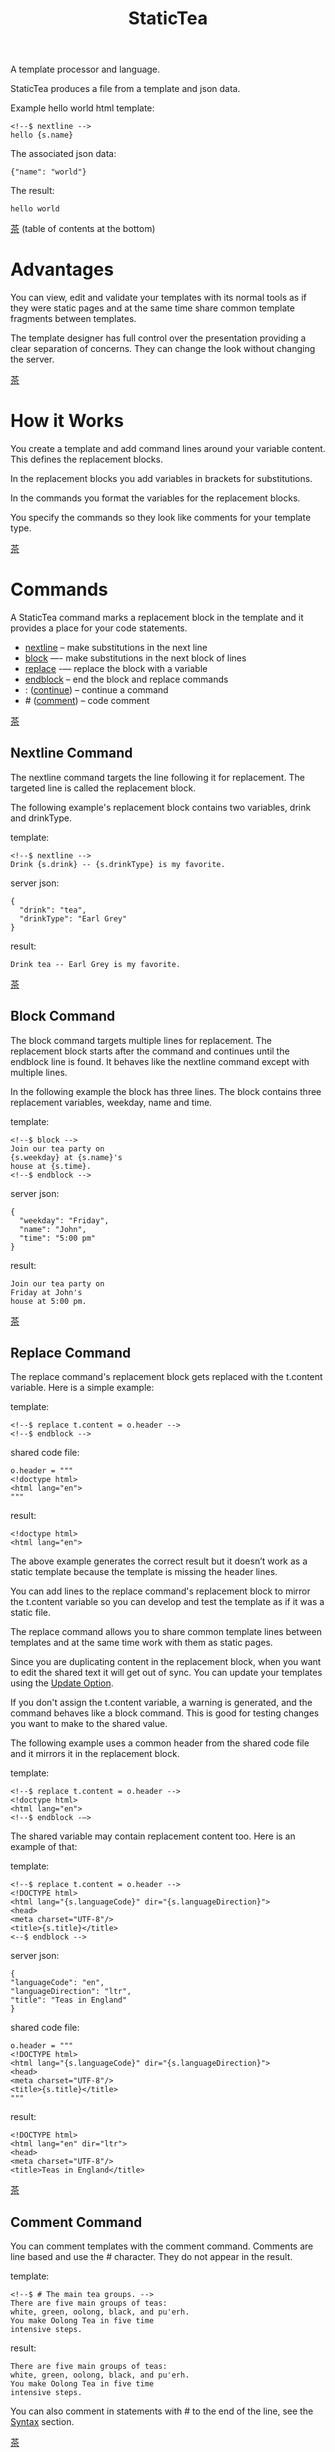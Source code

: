 #+TITLE: StaticTea
A template processor and language.

StaticTea produces a file from a template and json data.

Example hello world html template:

#+BEGIN_SRC
<!--$ nextline -->
hello {s.name}
#+END_SRC

The associated json data:

#+BEGIN_SRC
{"name": "world"}
#+END_SRC

The result:

#+BEGIN_SRC
hello world
#+END_SRC

[[#contents][茶]] (table of contents at the bottom)

* Advantages
:PROPERTIES:
:CUSTOM_ID: advantages
:END:

You can view, edit and validate your templates with its normal
tools as if they were static pages and at the same time share
common template fragments between templates.

The template designer has full control over the presentation
providing a clear separation of concerns. They can change the
look without changing the server.

[[#contents][茶]]

* How it Works
:PROPERTIES:
:CUSTOM_ID: how-it-works
:END:

You create a template and add command lines around your variable
content. This defines the replacement blocks.

In the replacement blocks you add variables in brackets for
substitutions.

In the commands you format the variables for the replacement
blocks.

You specify the commands so they look like comments for your
template type.

[[#contents][茶]]

* Commands
:PROPERTIES:
:CUSTOM_ID: commands
:END:

A StaticTea command marks a replacement block in the template and
it provides a place for your code statements.

- [[#nextline-command][nextline]] -- make substitutions in the next line
- [[#block-command][block]] —- make substitutions in the next block of lines
- [[#replace-command][replace]] -— replace the block with a variable
- [[#endblock-command][endblock]] -- end the block and replace commands
- : ([[#continue-command][continue]]) -- continue a command
- # ([[#comment-command][comment]]) -- code comment

[[#contents][茶]]

** Nextline Command
:PROPERTIES:
:CUSTOM_ID: nextline-command
:END:

The nextline command targets the line following it for
replacement. The targeted line is called the replacement block.

The following example's replacement block contains two variables,
drink and drinkType.

template:

#+BEGIN_SRC
<!--$ nextline -->
Drink {s.drink} -- {s.drinkType} is my favorite.
#+END_SRC

server json:

#+BEGIN_SRC
{
  "drink": "tea",
  "drinkType": "Earl Grey"
}
#+END_SRC

result:

#+BEGIN_SRC
Drink tea -- Earl Grey is my favorite.
#+END_SRC

[[#contents][茶]]

** Block Command
:PROPERTIES:
:CUSTOM_ID: block-command
:END:

The block command targets multiple lines for replacement. The
replacement block starts after the command and continues until
the endblock line is found. It behaves like the nextline command
except with multiple lines.

In the following example the block has three lines. The block
contains three replacement variables, weekday, name and time.

template:

#+BEGIN_SRC
<!--$ block -->
Join our tea party on
{s.weekday} at {s.name}'s
house at {s.time}.
<!--$ endblock -->
#+END_SRC

server json:

#+BEGIN_SRC
{
  "weekday": "Friday",
  "name": "John",
  "time": "5:00 pm"
}
#+END_SRC

result:

#+BEGIN_SRC
Join our tea party on
Friday at John's
house at 5:00 pm.
#+END_SRC

[[#contents][茶]]

** Replace Command
:PROPERTIES:
:CUSTOM_ID: replace-command
:END:

The replace command's replacement block gets replaced with the
t.content variable. Here is a simple example:

template:

#+BEGIN_SRC
<!--$ replace t.content = o.header -->
<!--$ endblock -->
#+END_SRC

shared code file:

#+BEGIN_SRC
o.header = """
<!doctype html>
<html lang="en">
"""
#+END_SRC

result:

#+BEGIN_SRC
<!doctype html>
<html lang="en">
#+END_SRC

The above example generates the correct result but it doesn’t
work as a static template because the template is missing the
header lines.

You can add lines to the replace command's replacement block to
mirror the t.content variable so you can develop and test the
template as if it was a static file.

The replace command allows you to share common template lines between
templates and at the same time work with them as static pages.

Since you are duplicating content in the replacement block, when
you want to edit the shared text it will get out of sync. You can
update your templates using the [[#update-option][Update Option]].

If you don't assign the t.content variable, a warning is
generated, and the command behaves like a block command.  This is
good for testing changes you want to make to the shared value.

The following example uses a common header from the shared code
file and it mirrors it in the replacement block.

template:

#+BEGIN_SRC
<!--$ replace t.content = o.header -->
<!doctype html>
<html lang="en">
<!--$ endblock -—>
#+END_SRC

The shared variable may contain replacement content too.  Here is
an example of that:

template:

#+BEGIN_SRC
<!--$ replace t.content = o.header -->
<!DOCTYPE html>
<html lang="{s.languageCode}" dir="{s.languageDirection}">
<head>
<meta charset="UTF-8"/>
<title>{s.title}</title>
<--$ endblock -->
#+END_SRC

server json:

#+BEGIN_SRC
{
"languageCode": "en",
"languageDirection": "ltr",
"title": "Teas in England"
}
#+END_SRC

shared code file:

#+BEGIN_SRC
o.header = """
<!DOCTYPE html>
<html lang="{s.languageCode}" dir="{s.languageDirection}">
<head>
<meta charset="UTF-8"/>
<title>{s.title}</title>
"""
#+END_SRC

result:

#+BEGIN_SRC
<!DOCTYPE html>
<html lang="en" dir="ltr">
<head>
<meta charset="UTF-8"/>
<title>Teas in England</title>
#+END_SRC

[[#contents][茶]]

** Comment Command
:PROPERTIES:
:CUSTOM_ID: comment-command
:END:

You can comment templates with the comment command.  Comments
are line based and use the # character. They do not appear in the
result.

template:

#+BEGIN_SRC
<!--$ # The main tea groups. -->
There are five main groups of teas:
white, green, oolong, black, and pu'erh.
You make Oolong Tea in five time
intensive steps.
#+END_SRC

result:

#+BEGIN_SRC
There are five main groups of teas:
white, green, oolong, black, and pu'erh.
You make Oolong Tea in five time
intensive steps.
#+END_SRC

You can also comment in statements with # to the end of the line,
see the [[#syntax][Syntax]] section.


[[#contents][茶]]

** Continue Command
:PROPERTIES:
:CUSTOM_ID: continue-command
:END:

The continue command allows you to continue adding statements to
the nextline, block and replace commands.

In the following example the nextline command continues on a
second line and third line.

template:

#+BEGIN_SRC
$$ nextline
$$ : tea = "Earl Grey"
$$ : tea2 = "Masala chai"
{tea}, {tea2}
#+END_SRC

result:

#+BEGIN_SRC
Earl Grey, Masala chai
#+END_SRC

[[#contents][茶]]

** Endblock Command
:PROPERTIES:
:CUSTOM_ID: endblock-command
:END:

The endblock command ends the replacement block for the block and
replace commands. Only the endblock command ends them. All text
until the endblock is part of the replacement block. This
includes lines that look like commands. For example:

template:

#+BEGIN_SRC
<!--$ block -->
<!--$ # this is not a comment, just text -->
fake nextline
<!--$ nextline -->
<!--$ endblock -->
#+END_SRC

result:

#+BEGIN_SRC
<!--$ # this is not a comment, just text -->
fake nextline
<!--$ nextline -->
#+END_SRC

[[#contents][茶]]

* Replacement Block
:PROPERTIES:
:CUSTOM_ID: replacement-block
:END:

A replacement block is a group of contiguous lines in a template
between a command and its endblock. For the nextline command the
block is one line.

The block contains any number of bracketed variables for
substitution. Each variable gets replaced with its value.

You can repeat the block to make lists and other repeating
content. You control how many times the block repeats with the
t.repeat variable.  The t.row counts the number of times the
block has repeated and you use its value to customize each
repeated block.  See [[#trow][t.row]] for an example.

[[#contents][茶]]

* Statements
:PROPERTIES:
:CUSTOM_ID: statements
:END:

You create a new variable with a statement. A statement is an
expression consisting of a variable, an operator and a right hand
side.

The operator is an equal sign or an "&=". The equal sign appends
to a dictionary and the &= appends to a list.

The right hand side is either a variable, a string, a
number, a list or a function.

Here are a few example statements:

#+BEGIN_SRC
tea = "Earl Grey"
num = 5
t.repeat = 2
b &= 3
nums = [1, 2, 3]
nameLen = len(s.name)
name = concat(substr(s.name, 0, 7), "...")
#+END_SRC

Statements are allowed on the nextline, block, continue and
replace commands.

All operations are done with functions. For example, to add 1 to
t.row you use the add function.

#+BEGIN_SRC
num = add(t.row, 1)
#+END_SRC

Statements are executed from top to bottom. You can use the warn
function to exit a statement early and use the return function to
exit a command early.

You can loop at the replacement block level and run the command's
statements multiple times using t.repeat, and vary the output using
t.row. Here is an example that loops three times and outputs 0, 1, 2.

template:

#+BEGIN_SRC
$$ nextline t.repeat = 3
{t.row}
#+END_SRC

result:

#+BEGIN_SRC
0
1
2
#+END_SRC

You have control over where the replacement block goes, either
the result file, standard out, standard error, or the log file
using the t.output variable.

If there is a syntax error or a function generates a warning, the
statement is skipped.

You can continue a long statement on the next line by using a "+"
character at the end.

You can have a bare if function on a statement which is an
exception to the rule, see [[#if-functions][If Functions]].

[[#contents][茶]]

* Syntax
:PROPERTIES:
:CUSTOM_ID: syntax
:END:

A template consists of command lines and non-command lines.  The
command lines are line oriented and they have the same form and
they are limited to 1024 bytes. There are no restrictions on the
non-command lines in a template.

Each command line is a comment to match the template type. The
beginning comment characters are called the prefix and the
optional ending comment characters are called the postfix. For
example, in an html template the prefix is "<!--$" and the
postfix is "-->". See [[#prefix-postfix][Prefix Postfix]] for more information.

From left to right a command line consists of:

- a prefix at column 1.
- a command name
- an optional statement
- an optional comment
- an optional plus continuation character
- an optional postfix
- the end of line, either \r\n or \n.

Here is a chart showing line components and where spaces
are allowed:

#+BEGIN_SRC
prefix
|     command  [statement]
|     |        |   [comment]
|     |        |   |       [continuation]
|     |        |   |       |[postfix]
|     |        |   |       ||  [newline]
|     |        |   |       ||  |
<!--$ nextline a=5 # set a +-->
     |        |            |
     |        |      no spaces at the end
     |        one required space
     optional spaces
#+END_SRC

The chart below shows a nextline command with three continuation
commands and three statements: a = 5, b = "tea" and c = "The Earl
of Grey".

#+BEGIN_SRC
prefix
|     command  statement
|     |        |         continuation
|     |        |         |
|     |        |         |postfix
|     | +------+         ||  newline
|     | |      |         ||  |
<!--$ nextline a = 5      -->
<!--$ : b = "tea"         -->
<!--$ : c = "The Earl of +-->
<!--$ : Grey"             -->
#+END_SRC

A statement starts one space after the command. You can use more
spaces but they are part of the statement. This is important when
you wrap quoted strings with a continuation.

Space isn't allowed before the prefix, after the continuation or
after the postfix or between the function name and its opening
parentheses. Here are a few single line examples:

#+BEGIN_SRC
$$ nextline
$$ nextline a=5
$$ nextline a = 5
$$ nextline num = len(s.tea_list)
$$ nextline  num = len( s.tea_list )
$$nextline
$$   nextline
#+END_SRC

The statements may flow between lines by using the continuation
plus character. The following two nextline commands are
equivalent:

#+BEGIN_SRC
<!--$ nextline com = "Bigelow Tea Company" -->

<!--$ nextline com = "Big+-->
<!--$ : elow Tea Company" -->
#+END_SRC

You can have blank statements that do nothing.

#+BEGIN_SRC
$$ nextline
$$ :
$$ : a = 5
$$ : # comment
#+END_SRC

[[#contents][茶]]

* Variables
:PROPERTIES:
:CUSTOM_ID: variables
:END:

You use variables to add variable content to your template in its
replacement blocks. A string variable gets replaced with its
value, the other variable types get replaced with their json
equivalent.

In the example below, "name" and "teas" are variables that are
defined in the command. Both variables are used in the
replacement block.

Template:

#+BEGIN_SRC
$$ block
$$ : name = "Eary Grey"
$$ : teas = list("Black", "Green", "Oolong")
Popular tea: {name}
Available kinds: {teas}
$$ endblock
#+END_SRC

Result:

#+BEGIN_SRC
Popular tea: Earl Grey
Available kinds: ["Black","Green","Oolong"]
#+END_SRC

You use variables in the t dictionary (tea variables), to
control where the output goes, how many times it repeats and
other aspects controlling a command.

A variable name starts with a letter followed by letters, digits
and underscores limited to a total of 64 ASCII characters. Some
single letters are reserved for important dictionaries, see the
next section.

#+BEGIN_SRC
a = 5
last_letter = "z"
nameLen = len(s.name)
#+END_SRC

Local variables and writable tea variables are cleared after
processing each replacement block.

You can append a new variable to a list or dictionary but you
cannot change an existing variable.

[[#contents][茶]]

* Dot Names
:PROPERTIES:
:CUSTOM_ID: dot-names
:END:

A dot name is a fully qualified variable name where variables are
connected with dots.

The server json variables are stored in the s dictionary. You
reference them with "s.", for example:

#+BEGIN_SRC
s.name
s.address
#+END_SRC

You can combine up to five variable names together to make a dot
name. For example:

#+BEGIN_SRC
s.tea.black.earlgrey.vanilla
#+END_SRC

A local variable is stored in the l (local) dictionary. L is
implied for an unqualified name.

All variables are stored in one of the reserved one letter top
level dictionaries f - u. Five are currently used: g, h, l, s, t.

You can use the unreserved letters a, b, c, d, e and v, w, x, y, z
for your variable names.

Reserved single letter variables:

- f -- Reserved
- g -- [[#global-variables][Global Variables]]
- h, i, j, k -- Reserved
- l -- [[#local-variables][Local Variables]]
- m, n -- Reserved
- o -- [[#code-variables][Shared Code Variables]]
- p, q, r -- Reserved
- s -- [[#json-variables][Server Json Variables]]
- t -- [[#tea-variables][Tea Variables]]
- u -- Reserved

[[#contents][茶]]

** Json Variables
:PROPERTIES:
:CUSTOM_ID: json-variables
:END:

You pass variables to the template in json files where the top
level item is a dictionary.

The variables are defined by the top level dictionary items. Each
item's key is the name of a variable and the item's value is
the variables' value.

You can use multiple server json files by specifying multiple
files on the command line. The files are processed left to right.

The server json files populate the s dictionary.

The json null values get converted to the 0.

To give full control of the presentation to the template
designers, the server json shouldn't contain any presentation
data.

** Code Variables
:PROPERTIES:
:CUSTOM_ID: code-variables
:END:

The shared code files are created and maintained by the template
designer for sharing common template fragments and other
presentation needs.

The shared code files populate the o dictionary.

[[#contents][茶]]

** Local Variables
:PROPERTIES:
:CUSTOM_ID: local-variables
:END:

You create local variables with template statements.  They are
local to the command where they are defined. You do not have to
specify a prefix for local variables but you can use l. They are
stored in the l dictionary. The local variables are cleared and
recalculated for each repeated block.

#+BEGIN_SRC
a = 5
pot = "black"
l.tea = "earl grey"
#+END_SRC

[[#contents][茶]]

** Global Variables
:PROPERTIES:
:CUSTOM_ID: global-variables
:END:

Like local variables, you create global variables with template
statements.  All commands have access to them and they are stored
in the g dictionary.

#+BEGIN_SRC
g.names &= entry.name
#+END_SRC

[[#contents][茶]]

** Tea Variables
:PROPERTIES:
    :CUSTOM_ID: tea-variables
    :END:

The tea variables control how the replacement block works and
they provide information about the system.  They are stored in
the t dictionary.

Tea variables:

- [[#targs][t.args]] -- arguments passed on the command line
- [[#tcontent][t.content]] -- content of the replace block
- [[#tmaxrepeat][t.maxRepeat]] -- maximum number of times to repeat the block
- [[#tmaxlines][t.maxLines]] -- maximum number of replacement block lines allowed
  before the endblock
- [[#toutput][t.output]] -- where the block output goes
- [[#trepeat][t.repeat]] -- how many times the block repeats
- [[#trow][t.row]] -- the current index number of a repeating block
- [[#tversion][t.version]] -- the StaticTea version number

[[#contents][茶]]

*** t.args
:PROPERTIES:
:CUSTOM_ID: targs
:END:

The read-only t.args variable contains the arguments passed to
statictea on the command line.

For example using the command line below results in a t.args
value shown:

#+BEGIN_SRC
statictea -l -s server.json -o codefile.tea \
  -s server2.json -o codefile2.tea \
  -p 'abc$,def' -p '$$' \
  -t template.html -r result.html

t.args => {
  "help":0,
  "version":0,
  "update":0,
  "log":1,
  "serverList":["server.json","server2.json"],
  "codeList":["codefile.tea","codefile2.tea"],
  "resultFilename":"result.html",
  "templateFilename":"template.html",
  "logFilename":"",
  "prepostList":[["abc$","def"],["$$",""]]
}
#+END_SRC

[[#contents][茶]]

*** t.content
:PROPERTIES:
:CUSTOM_ID: tcontent
:END:

The t.content variable determines the content used for the
replace command's whole replacement block.

#+BEGIN_SRC
t.content = h.header
#+END_SRC

You use [[#update-option][Update Option]] to keep the template's blocks in sync with
their variables.

When t.content is not set, the command behaves like a block
command except a warning message is output. This is good for
testing changes you want to make to the shared value and the
warning reminds you to set the variable when you're done testing.

The variable only applies to the replace command. See the
[[#replace-command][replace command]] section for an example.

[[#contents][茶]]

*** t.maxRepeat
:PROPERTIES:
:CUSTOM_ID: tmaxrepeat
:END:

The t.maxRepeat variable determines the maximum times a block can
repeat.  The default is 100. You can increase it to repeat more
times. You cannot assign a number to t.repeat bigger than
maxRepeat.

It prevents the case where you mistakenly assign a giant number,
and it allows you to design your template to work well for the
expected range of blocks.

[[#contents][茶]]

*** t.maxLines
:PROPERTIES:
:CUSTOM_ID: tmaxlines
:END:

The t.maxLines variable determines the maximum lines in a
replacement block.

StaticTea reads lines looking for the endblock.  By default, if
it is not found in 50 lines, the 50 lines are used for the block
and a warning is output. This catches the case where you forget
the endblock command. You can increase or decrease the value.

#+BEGIN_SRC
<!--$ block t.maxLines=200 -->
#+END_SRC

[[#contents][茶]]

*** t.output
:PROPERTIES:
    :CUSTOM_ID: toutput
    :END:

The t.output variable determines where the block output goes.  By
default it goes to the result file.

- "result" -- to the result file (default)
- "stdout" -- to standard out
- "stderr" -- to standard error
- "log" -- to the log file
- "skip" -- to the bit bucket

[[#contents][茶]]

*** t.repeat
    :PROPERTIES:
    :CUSTOM_ID: trepeat
    :END:

The t.repeat variable is an integer that tells how many times to
repeat the block. A value of 0 means don't show the block at
all. If you don't set it, the block repeats one time.

Each time the block repeats the local variables get cleared then
recalculated.

The t.row variable counts the number of times the block repeats
and is used with t.repeat to customize each block.

You cannot assign a number bigger than t.maxRepeat to
t.repeat. You can set t.maxRepeat to anything you want, the
default is 100.

When you set t.repeat to 0, the command exits.  The commands'
statements following are not run. This makes a difference when
the command has side effects, like setting global variables. You
can move the "t.repeat = 0" line around to compensate.

For the following example, the number of items in teaList is
assigned to the t.repeat variable which outputs the block five
times.

template:

#+BEGIN_SRC
<!--$ nextline t.repeat = len(s.teaList) -->
<!--$ : tea = get(s.teaList, t.row) -->
 * {tea}
#+END_SRC

server json:

#+BEGIN_SRC
{
"teaList": [
  "Black",
  "Green",
  "Oolong",
  "Sencha",
  "Herbal"
]
}
#+END_SRC

result:

#+BEGIN_SRC
 * Black
 * Green
 * Oolong
 * Sencha
 * Herbal
#+END_SRC

The following example builds an html select list of tea companies
with the Twinings company selected and it shows how to access
values from dictionaries.

template:

#+BEGIN_SRC
<h3>Tea Companies</h3>
<select>
<!--$ block t.repeat=len(s.companyList) -->
<!--$ : d = get(s.companyList, t.row) -->
<!--$ : selected = get(d, "selected", 0) -->
<!--$ : current = if0(cmp(1,selected), " selected=\"selected\"", "") -->
  <option{current}>{d.company}</option>
$$ endblock
</select>
#+END_SRC

server json:

#+BEGIN_SRC
{
"companyList": [
  {"company": "Lipton"},
  {"company": "Tetley"},
  {"company": "Twinings", "selected": 1},
  {"company": "American Tea Room"},
  {"company": "Argo Tea"},
  {"company": "Bigelow Tea Company"}
]
}
#+END_SRC

result:

#+BEGIN_SRC
<h3>Tea Companies</h3>
<select>
  <option>Lipton</option>
  <option>Tetley</option>
  <option selected="selected">Twinings</option>
  <option>American Tea Room</option>
  <option>Argo Tea</option>
  <option>Bigelow Tea Company</option>
</select>
#+END_SRC

Setting t.repeat to 0 is good for building test lists.

When you view the following template fragment in a browser it
shows one item in the list.

template:

#+BEGIN_SRC
<h3>Tea</h3>
<ul>
<!--$ nextline t.repeat = len(s.teaList)-->
<!--$ : tea = get(s.teaList, t.row) -->
  <li>{tea}</li>
</ul>
#+END_SRC

server json:

#+BEGIN_SRC
{
"teaList": [
  "Black",
  "Green",
  "Oolong",
  "Sencha",
  "Herbal"
]
}
#+END_SRC

To create a static page that has more products for better testing
you could create a test list of teas using t.repeat of 0. It will
appear when testing but not when generating the final result. In
the following example the test list will show: {tea}, Chamomile,
Chrysanthemum, White, and Puer.

template:

#+BEGIN_SRC
<h3>Tea</h3>
<ul>
<!--$ nextline t.repeat = len(s.teaList) -->
<!--$ : tea = get(s.teaList, t.row) -->
  <li>{tea}</li>
<!--$ block t.repeat = 0 -->
  <li>Chamomile</li>
  <li>Chrysanthemum</li>
  <li>White</li>
  <li>Puer</li>
<!--$ endblock -->
</ul>
#+END_SRC

result:

#+BEGIN_SRC
<h3>Tea</h3>
<ul>
  <li>Black</li>
  <li>Green</li>
  <li>Oolong</li>
  <li>Sencha</li>
  <li>Herbal</li>
</ul>
#+END_SRC

[[#contents][茶]]

*** t.row
:PROPERTIES:
    :CUSTOM_ID: trow
    :END:

The t.row read-only variable counts the number of times the
replacement block repeats.

You use it to format lists and other repeating content in the
template.

Here is an example using the row variable.  In the example, row
is used in three places.

template:

#+BEGIN_SRC
<ul>
<!--$ nextline t.repeat=len(s.companies)-->
<!--$ : company = get(s.companies, t.row) -->
<!--$ : num = add(t.row, 1) -->
  <li id="r{t.row}">{num}. {company}</li>
</ul>
#+END_SRC

server json:

#+BEGIN_SRC
{
  "companies": [
    "Mighty Leaf Tea",
    "Numi Organic Tea",
    "Peet's Coffee & Tea",
    "Red Diamond"
  ]
}
#+END_SRC

result:

#+BEGIN_SRC
<ul>
  <li id="r0">1. Mighty Leaf Tea</li>
  <li id="r1">2. Numi Organic Tea</li>
  <li id="r2">3. Peet's Coffee & Tea</li>
  <li id="r3">4. Red Diamond</li>
</ul>
#+END_SRC

[[#contents][茶]]

*** t.version
:PROPERTIES:
:CUSTOM_ID: tversion
:END:

The read-only t.version variable contains the current version
number of StaticTea. See the [[#cmpversion][cmpVersion]] function for more
information.

[[#contents][茶]]

* Types
:PROPERTIES:
:CUSTOM_ID: types
:END:

StaticTea variable types:

- [[#string-type][String Type]]
- [[#int-type][Int Type]]
- [[#float-type][Float Type]]
- [[#dict-type][Dict Type]]
- [[#list-type][List Type]]
- [[#bool-type][Bool Type]]

[[#contents][茶]]

** String Type
:PROPERTIES:
:CUSTOM_ID: string-type
:END:

A string is an immutable sequence of unicode characters.

You define a literal string with double quotes. The example below
defines a literal string and assigns it to the variable str:

#+BEGIN_SRC
str = "black teas vs. green teas"
#+END_SRC

Strings are encoded as UTF-8 and invalid byte sequences generate
a warning.

Strings follow the same escaping rules as json strings.  You can
escape 8 special control characters using a slash followed by a
letter. Special escape letters:

- " -- quotation mark (U+0022)
- \ -- reverse solidus (U+005C)
- / -- solidus (U+002F)
- b -- backspace (U+0008)
- f -- form feed (U+000C)
- n -- line feed (U+000A)
- r -- carriage return (U+000D)
- t -- tab (U+0009)

Examples with escaping:

- "ending newline\n"
- "tab \t in the middle"
- "Mad Hatter: \\\"... you must have a cup of tea!\\\" - 'Alice In Wonderland'."
- "Unicode tea character '茶' is '\u8336'"
- "smiley face 😀 by escaping: \uD83D\uDE00."

You can enter any unicode value with \u and four hex digits or, for
values greater the U-FFFF, two pairs.  The two pairs are
called surrogate pairs.

#+BEGIN_SRC
The unicode code point U-8336 is 茶 and escaped is \u8336.
The unicode code point U-1F600 is 😀 and escaped is \uD83D\uDE00.
#+END_SRC

You can generate the surrogate pair for a unicode code point
using Russell Cottrell's surrogate pair calculator:
[[http://russellcottrell.com/greek/utilities/SurrogatePairCalculator.htm][
Surrogate Pair Calculator]].

[[#contents][茶]]

** Int Type
:PROPERTIES:
:CUSTOM_ID: int-type
:END:

An int is a 64 bit signed integer.  Plus signs are not used
with numbers. You can use underscores in long number literals to
make them more readable.

Example numbers:

#+BEGIN_SRC
12345
0
-8823
42
1_234_567
#+END_SRC

[[#contents][茶]]

** Float Type
:PROPERTIES:
:CUSTOM_ID: float-type
:END:

A float is a 64 bit real number, it has a decimal point and
starts with a digit or minus sign. You can use underscores in
long number literals to make them more readable.

Example floats:

#+BEGIN_SRC
3.14159
24.95
0.123
-34.0
1_234.56
#+END_SRC

[[#contents][茶]]

** Dict Type
:PROPERTIES:
:CUSTOM_ID: dict-type
:END:

The dict type is an ordered key value store with fast lookup. It
maps a string key to a value which can be any type. The dict is
ordered by insertion order.

- You create a dict in a json file or with the dict function.
- You append to a dict when you create new variables with a statement.
- You access dict items with dot names or with the get
  function.

In the following json data, the container element is a dictionary and
the d element is a dictionary.  The d dictionary has two key/value
pairs, ("x", 100) and ("y", 200).

server json:

#+BEGIN_SRC
{
  "a": 1,
  "b": 2,
  "d": {
    "x": 100,
    "y": 200
  }
}
#+END_SRC

If the key is a valid variable name, you can access it using dot
notation. For the json example above, you can access the data as:

#+BEGIN_SRC
s.a => 1
s.b => 2
s.d.x => 100
s.d.y => 200
#+END_SRC

Or you access the elements with the get function. The get
function has an optional default parameter and it works with keys
that don't look like variables.  Examples:

#+BEGIN_SRC
get(s, "a") => 1
get(s, "b") => 2
get(s, "d") => dict("x", 100, "y", 200)

d = get(s, "d")

get(d, "x") => 100
get(d, "y") => 200
get(d, "missing", 99) => 99
#+END_SRC

You append to a dictionary when you create a new variable. In the
following example the "a" and "str" elements are appended to the
d dictionary.

#+BEGIN_SRC
d = dict()
d.a = 5
d.str = "black"

d => {
  "a": 5,
  "str": "black"
}
#+END_SRC

[[#contents][茶]]

** List Type
:PROPERTIES:
:CUSTOM_ID: list-type
:END:

A list contains a sequence of values of any type.

You can create a list with the list function or with brackets:

#+BEGIN_SRC
a = list()
a = list(1)
a = list(1, 2, 3)
a = list("a", 5, "b")

a = []
a = [1]
a = [1, 2, 3]
a = ["a", 5, "b"]
#+END_SRC

You can append to a list by assigning a value to a variable with
the &= operator.  It will create the list if it doesn't exist. In
the example below, the first line creates the list variable then
assign "black" to it.  The second line appends "green":

#+BEGIN_SRC
teas &= "black"
teas &= "green"
teas => ["black", "green"]
#+END_SRC

The next example creates a g.names list from names contained in a
list of dictionaries:

#+BEGIN_SRC
$$ block
$$ : t.repeat = len(s.entries)
$$ : entry = get(s.entries, t.row)
$$ : g.names &= entry.name
$$ endblock
#+END_SRC

You can access list elements with the get function:

#+BEGIN_SRC
list = list(1, 3.3, "a")
get(list, 0) => 1
get(list, 1) => 3.3
get(list, 2) => "a"
get(list, 3, 99) => 99
#+END_SRC

[[#contents][茶]]

** Bool Type
:PROPERTIES:
:CUSTOM_ID: bool-type
:END:

A bool is a true or false value.

You can create a bool value using true or false or with the bool
function.

#+BEGIN_SRC
a = true
b = false
c = bool(0) # false
d = bool(1) # true (not 0)
#+END_SRC

You can define variables called true and false except in the
local dictionary.

#+BEGIN_SRC
s.true = "server true"
#+END_SRC

[[#contents][茶]]

* Boolean Expression
:PROPERTIES:
:CUSTOM_ID: boolean-expression
:END:

You use a boolean expression with an if statement to make a
decision.

A boolean expression is an infix expression wrapped with
parentheses containing logical and compare operators that returns
a true or false value.

In the following example the (3 == 4) is an expression and the e
variable is assigned false because 3 does not equal 4.

#+BEGIN_SRC
e = (3 == 4)
  => false
#+END_SRC

You can write boolean expressions with the following operators:

- and
- or
- ==
- !=
- <
- >
- <=
- >=

You typically use a boolean expression with an if statement. In
the next example v is set to “small” because 3 is less than 5.

#+BEGIN_SRC
v = if((3 < 5), “s”, “l”)
  => “s”
#+END_SRC

Note: a conditional is wrapped in parentheses and there is no
name on the left, so the following statement is invalid:

#+BEGIN_SRC
v = if(a < 5, “small”, “large”)
       ^ invalid syntax
#+END_SRC

The comparisons have the highest precedence, then the logical
“and” and “or”.  Highest precedence to lowest:

- <, >, ==, !=, <=, >=
- and, or

You can control precedence with parentheses. The following two
expressions are equivalent:

#+BEGIN_SRC
(a < b and c > d) =>
( (a < b) and ( c > d) )
#+END_SRC

You can use multiple and’s or or’s in an expression.  For example:

#+BEGIN_SRC
(a < b and c > d and e == f)
(a < b or c > d or e == f)
#+END_SRC

If you mix and’s and or’s, you need to specify the precedence
with parentheses. For example:

#+BEGIN_SRC
( (a < b or c > d) and e == f)
#+END_SRC

The arguments are processed left to right and it uses short
circuit evaluation. “Or” returns true on the first true argument
and “and” returns false on the first false argument and the rest
are skipped.

And and or work with bool arguments. The comparisons work with
numbers and strings.

“Not” is not a logical operator but it is a function.  You can
pass a logical expression to it to invert it.  Here are a couple
of examples:

#+BEGIN_SRC
x = not( (a < b and c > d) )
y = (a < b and not((c > d)))
#+END_SRC

There is an equivalent function for each boolean operator:

- and — and
- or — or
- == — eq (equal)
- != — ne (not equal)
- < — lt (less than)
- > — gt (greater than)
- <= — lte (less than or equal)
- >= — gte (greater than or equal)
- not

The following  code fragments are equivalent:

#+BEGIN_SRC
(a < b) => lt(a, b)

(a < b and c > d) =>
  and(lt(a, b), gt(c,d))

(a or b or c) =>
  or(or(a, b), c)

(a and (b or c)) =>
  and(a, or(b, c))
#+END_SRC

Note: If you need case insensitive string compare, use the cmp
function.

[[#contents][茶]]

* Code Files
:PROPERTIES:
:CUSTOM_ID: code-files
:END:

You share common template fragments with code files. The template
designer controls the code files to factor templates and for
other presentation needs.

You import them from the command line with the -o or --code
option. You can import multiple code files and they run in the
order specified.

The code populates the o dictionary that is available to the
template commands.

A code file is a list of statements.  There are no prefix,
postfix and other line decorations that you use in templates so
the code is easier to read and write.

The maximum line length is 1024 bytes.  An ending plus sign
continues a long statement on the next line.

Here is an example of a code file that defines two variables, pi
and footer.

#+BEGIN_SRC
o.pi = 3.14159
o.footer = "</html>"
#+END_SRC

You primarily use a code file for sharing template fragments
using multiline strings.  See the [[#multiline-strings][Multiline Strings]] section.

The code files run after importing the JSON files so they have
access to the server variables.

You can use the local variables for intermediate values but the
disappear when the code file finishes running.  For example the
"a" variable is local:

#+BEGIN_SRC
a = 5
o.x = a + 6
#+END_SRC

[[#contents][茶]]

* Multiline Strings
:PROPERTIES:
:CUSTOM_ID: multiline-strings
:END:

Code files support multiline strings. They are useful for
sharing template fragments without escaping characters.

Multiline strings are triple quoted UTF-8 encode strings. In the
following example the header variable is assigned a two line
string containing quotes and newlines.

#+BEGIN_SRC
o.header = """
<!doctype html>
<html lang="en">
"""
#+END_SRC

Both the leading and ending triple quotes end the line. Nothing
follows the quotes except the lf or crlf.

The next couple of examples compare multiline strings with normal
strings.

#+BEGIN_SRC
str = """
All the tea in China.
"""
#+END_SRC

is equivalent to:

#+BEGIN_SRC
str = "All the tea in China.\n"
#+END_SRC

The multiline string:

#+BEGIN_SRC
str = """
All the tea in China."""
#+END_SRC

is equivalent to:

#+BEGIN_SRC
str = "All the tea in China."
#+END_SRC

The advantage of a multiline string over a regular string is no
quoting of the newline and other special characters.  For example
you can copy and past HTML directly into the code file then mark
variables in it:

#+BEGIN_SRC
o.header = """
<!DOCTYPE html>
<html lang="{s.languageCode}"
dir="{s.languageDirection}">
<head>
<meta charset="UTF-8"/>
<title>{s.title}</title>
"""
#+END_SRC

A multiline string literal cannot be a argument to a
function. The workaround is to assign it to a local variable and
pass that to the function.

#+BEGIN_SRC
str = """
Teas of China"""
count = len(str)
#+END_SRC

[[#contents][茶]]

* Run StaticTea
:PROPERTIES:
:CUSTOM_ID: run-statictea
:END:

You run StaticTea from the command line. You specify the template
file to process along with the json data files and a result file
is generated.

- Warning messages go to standard error.
- If you don't specify the result file, the result goes to standard out.
- If you specify "stdin" for the template, the template comes
  from stdin.
- StaticTea returns success, return code 0, when there are no
  warning messages, else it returns 1.

The example below shows a typical invocation which specifies four
file arguments, the server json, the shared code file, the template
and the result.

#+BEGIN_SRC
statictea \
  --server server.json \
  --code shared.tea \
  --template template.html \
  --result result.html
#+END_SRC

The StaticTea command line options:

- help -- show options and usage then quit.
- version -- outputs the version number.
- server -- a server json file. You can specify multiple server
  options.
- code -- a shared code file. You can specify multiple shared
  options.
- template -- the template file, or "stdin" for input from
  standard input.
- result -- the result file. When not specified, standard out is
  used.
- update -- update the template replace blocks. See the
  [[#replace-command][Replace Command]].
- prepost -- a command prefix and postfix. You can specify
  multiple prepost options. When you specify a value, the
  defaults are no longer used. See the [[#prefix-postfix][Prefix
  Postfix]] section.
- log - log to a file, see [[#logging][Logging]] section.

[[#contents][茶]]

* Miscellaneous
:PROPERTIES:
:CUSTOM_ID: miscellaneous
:END:

Miscellaneous topics:

- [[#warning-messages][Warning Messages]]
- [[#if-functions][If Functions]]
- [[#prefix-postfix][Prefix Postfix]]
- [[#encoding-and-line-endings][Encoding and Line Endings]]
- [[#update-option][Update Option]]
- [[#logging][Logging]]
- [[#module-docs][Module Docs]]
- [[#html-formatted-json][HTML Formatted Json]]
- [[#nimble-tasks][Nimble Tasks]]
- [[#stf-runner][Stf Runner]]
- [[#example-templates][Example Templates]]

** Warning Messages
:PROPERTIES:
   :CUSTOM_ID: warning-messages
   :END:

When StaticTea detects a problem, a warning message is written to
standard error, the problem is skipped, and processing
continues.

For example, if a variable in a replacement block is used but it
doesn't exist, the bracketed variable remains as is in the
result, and a message is output to standard error. There are many
other potential warnings.

It’s good style to change your template to be free of messages.

Each warning message shows the file and line number where the
problem happened.

example messages:

- tea.html(0): w15: "Unable to parse the json file. Skipping file: test.json.
- tea.html(45): w61: No space after the command.

Statement errors generate multi-line messages showing the
statement and problem location, for example:

#+BEGIN_SRC
template.html(16): w33: Expected a string, number, variable, list or function.
statement: tea = len("abc",)
                           ^
#+END_SRC

Warnings are suppressed after the first 32. When you reach the
limit you will see the message:

#+BEGIN_SRC
You reached the maximum number of warnings, suppressing the rest.
#+END_SRC

Statictea returns success, return code 0, when there are no
warning messages, else it returns 1. If you want to treat
warnings as errors, check for the 1 return code.

Example of running statictea when a variable is missing:

template:

#+BEGIN_SRC
<!--$ block -->
You're a {s.webmaster},
I'm a {s.teaMaster}!
<!--$ endblock -->
#+END_SRC

server json:

#+BEGIN_SRC
{
 "webmaster": "html wizard"
}
#+END_SRC

stderr:

#+BEGIN_SRC
template.html(3): w58: The replacement variable doesn't exist: s.teaMaster.
#+END_SRC

result:

#+BEGIN_SRC
You're a html wizard,
I'm a {s.teaMaster}!
#+END_SRC

You can generate your own warnings messsage using the warn
function. Like the system warning messages it skips the current
statement, increments the warning count and produces a non-zero
return code.

For example if the server item list should contain one or more
items, you could output a warning when it's zero:

#+BEGIN_SRC
if0(len(s.items), warn("no items"))
#+END_SRC

[[#contents][茶]]

** If Functions
:PROPERTIES:
   :CUSTOM_ID: if-functions
   :END:

The if and if0 functions are special in a couple of ways. They
conditionally evaluate there arguments and they can be used in a
statement bare without an assignment.

You use the bare form with the warn and return functions for
their side effects.

The functions evaluates the condition parameter first to
determine which parameter to evaluate next and the non-matching
parameter is skipped.  This is important when you use the warn or
return functions to control the statement flow.  The other
functions evaluate all their arguments before passing them to the
function.

In the following example do1 is executed and doOther is skipped.

#+BEGIN_SRC
a = if(true, do1(), doOther())
#+END_SRC

The next example has a warn call in it.  If all the arguments
were evaluated, the warn would run everytime.

#+BEGIN_SRC
a = if0(0, do0(), warn("not zero"))
#+END_SRC

The warn and return functions modify the statement flow.  The
warn function skips the current statement and the return function
ends the current block.

The next example is a bare if.  It generates a warning when cond
is true.

#+BEGIN_SRC
if(s.cond, warn("s.cond is true"))
#+END_SRC

[[#contents][茶]]

** Prefix Postfix
:PROPERTIES:
   :CUSTOM_ID: prefix-postfix
   :END:

You make the template commands look like comments tailored for
your template file type. This allows you to edit the template
using its native editors and run other native tools.  For example,
you can edit a StaticTea html template with an html editor and
validate it online with w3.org's validator.

Comment syntax varies depending on the type of template file and
sometimes depending on the location within the file. StaticTea
supports several varieties and you can specify others.

You want to distinguish StaticTea commands from normal comments
when you create your own. The convention is to add a $ as the
last character of the prefix and only use $ with StaticTea
commands and space for normal comments.

Some file types, like markdown, don't support comments, for
them use $$.

Built in Prefixes:

- markdown: $$
- html: <!--$ and -->
- html inside a textarea: &lt;!--$ and --&gt;
- bash: #$
- config files: ;$
- C++: //$
- org mode: # $
- C language: ​/\star$ and \star​/

You can define other comment types on the command line using the
prepost option one or more times. When you specify your own
prepost values, the defaults no longer exist so you have control
of which prefixes get used.

You specify the prepost option with the prefix separated from the
postfix with a comma and the postfix is optional,
'prefix[,postfix]'. A prefix and postfix contain 1 to 20 ASCII
characters including spaces but without control characters or
commas.

Note: It's recommended that you use single quotes so the command
line doesn't interpret $ as an environment variable.

examples:

#+BEGIN_SRC
--prepost 'pre$,post'
--prepost 'a$,b'
--prepost '@$,|'
--prepost '#[$,]#'
--prepost '# $'
#+END_SRC

[[#contents][茶]]

** Encoding and Line Endings
:PROPERTIES:
:CUSTOM_ID: encoding-and-line-endings
:END:

Templates are treated as a stream of bytes. The embedded
statictea commands only use ASCII except for quoted strings which
are UTF-8 encoded.

Two line endings are supported on all platforms: LF, and CR/LF
and they are preserved.

The maximum command line length is 1024 bytes. There is
no limit on non-command lines.

Since line endings are preserved and there are no encoding or
line length restrictions on non-command lines, you can make
templates out of binary or mixed binary and text files like EPS
or PDF files.

[[#contents][茶]]

** Update Option
:PROPERTIES:
:CUSTOM_ID: update-option
:END:

The update option updates the template's replace blocks to
match their t.content text.  The text normally comes from the
shared code files but it doesn't have to.

You use this to keep the template blocks in sync with the shared
content so you can work with them as static pages.

If the t.content does not end with a newline, one is added so the
endcommand starts on a new line.

The following example shows a typical invocation:

#+BEGIN_SRC
statictea \
  --server server.json \
  --code shared.tea \
  --template template.html \
  --update
#+END_SRC

If the template content comes from the standard input stream the
result goes to the standard output stream.

See the [[#replace-command][replace command]] for update examples.

[[#contents][茶]]

** Logging
:PROPERTIES:
   :CUSTOM_ID: logging
   :END:

Statictea writes statistics to the log file.  Template commands
can also write to the log file.

Log information is appended to the file.  When the file size
exceeds 1 GB, a warning message is generated each time a template
is processed.

Logging is off by default. You turn it on with the log option.
If you don't specify a filename, the log lines are written to the
platform default location:

- Mac: ~/Library/Logs/statictea.log
- Other: ~/statictea.log

You can specify a full path. If you don't include path
information, the log is written to the current directory.

#+BEGIN_SRC
statictea --log mylog.txt
#+END_SRC

When you write a replacement block to the log file, the template
file and line number of the replacement block appear there.

#+BEGIN_SRC
2021-12-07 22:03:59.908; statictea.nim(42); Starting: argv: @["-l log.txt", "-t tmpl.txt", "-r result.txt"]
2021-12-07 22:03:59.908; statictea.nim(43); Version: 0.1.0
2021-12-07 22:03:59.909; tmpl.txt(2); ┌─────────┐
2021-12-07 22:03:59.909; tmpl.txt(3); │log block│
2021-12-07 22:03:59.909; tmpl.txt(4); └─────────┘
2021-12-07 22:03:59.910; statictea.nim(66); Warnings: 0
2021-12-07 22:03:59.910; statictea.nim(69); Return code: 0
2021-12-07 22:03:59.910; statictea.nim(70); Done
#+END_SRC

[[#contents][茶]]

** Module Docs
:PROPERTIES:
   :CUSTOM_ID: module-docs
   :END:

You can read the StaticTea source code documentation in Github
because it is formatted as github markdown. Statictea created the
markdown files from the source code's embedded doc comments.

- [[docs/index.md][StaticTea Source Docs]] --- Index to the
  source code documents.

The nimble *docsix* task builds the module index by running the
following process:

1. create a json file from the doc comments at the top of all the source files
2. format the json as markdown using the
   [[templates/nimModuleIndex.md][nimModuleIndex.md]] statictea
   template. Click the link then "View Raw".

The nimble *docs* task builds the module markdown files by running
the following process for each module:

1. create a json file of a module's docs using nim's jsondoc command
2. format the json as markdown using the [[templates/nimModule.md][nimModule.md]] statictea template

[[#contents][茶]]

** HTML Formatted Json
:PROPERTIES:
   :CUSTOM_ID: html-formatted-json
   :END:

The nim jsondoc command produces html formatted json data.  Our
desired final format is Github markdown so having html
presentation data in the json is a problem.

It was discovered that single paragraph comments are mostly
unformatted.  This is the basis for a workaround. You avoid the
formatting by making all the documentation look like one
paragraph by inserting some symbols in strategic places.

Workaround Rules:

- use @: at the beginning of lines, except the first line.
- use ~~~ to begin a code block
- use ~~~~ to end a code block
- use @{ for [ in an http link
- use }@ for ] in an http link
- use @@: for a : in an http link
- use @. for *
- use @! for |

Change:

#+BEGIN_SRC
[Semantic Versioning](https://semver.org/)
#+END_SRC
to:

#+BEGIN_SRC
@{Semantic Versioning}@(https@@://semver.org/)
#+END_SRC

See the [[src/runFunction.nim][runFunction.nim]] file for other examples.

[[#contents][茶]]

** Nimble Tasks
:PROPERTIES:
   :CUSTOM_ID: nimble-tasks
   :END:

You can run commands to build, test, make docs etc. using nimble
task commands. Run them from the statictea root folder. The n
task lists the available tasks.

#+BEGIN_SRC
cd ~/code/statictea
nimble n
#+END_SRC

Nimble Tasks:

#+BEGIN_SRC
n          Show available tasks.
test       Run one or more tests; specify part of test filename.
other      Run other tests and build tests.
b          Build the statictea exe.
docsall    Create all the docs, docsix, docs, readmefun, dot.
docs       Create one or more markdown docs; specify part of source filename.
docsix     Create markdown docs index.
json       Display one or more source file's json doc comments; specify part of name.
jsonix     Display markdown docs index json.
stfix      Display markdown testfiles index json.
readmefun  Create the readme function section.
dot        Create a dependency graph of the StaticTea source.
dot2       Create a dependency graph of the system modules used by StaticTea.
tt         Compile and run t.nim.
tree       Show the project directory tree.
args       Show command line arguments.
br         Build the stf test runner.
rt         Run one or more stf tests in testfiles; specify part of the name.
stfrm      Create testfiles readme.md.
newstf     Create new stf as a starting point for a new test.
runhelp    Show the runner help text with glow.
helpme     Show the statictea help text.
remote     Check whether the remote code needs updating.
cmdline    Build cmdline.
#+END_SRC

[[#contents][茶]]

** Stf Runner
:PROPERTIES:
   :CUSTOM_ID: stf-runner
   :END:

The Single Test File (stf) runner is a standalone program used
for testing command line applications. A stf file contains the
test which the runner executes to determine whether the test
passed. The stf files are designed to look good in markdown
readers.

The stf file contains instructions for creating files, running
files and comparing files. See the runner help message for more
information about stf files.

The testfiles folder contains statictea stf files.

- [[testfiles/readme.md][StaticTea Stf Files]] --- Index to the
  stf files.

[[#contents][茶]]

** Example Templates
:PROPERTIES:
   :CUSTOM_ID: example-templates
   :END:

You can examine simple self contained statictea templates
in the testfiles folder.

The [[#module-docs][Module Docs]] section has more complex examples.

[[#contents][茶]]

* Functions
:PROPERTIES:
:CUSTOM_ID: functions
:ORDERED:  t
:END:

Functions allow you to format variables for presentation.  They
return a value that you assign to a variable or pass to another
function.

This section was created from the nim source code by running the
readmefun nimble task which uses the StaticTea template
[[templates/readmeFuncSection.org][readmeFuncSection.org]].

List of functions:

# Dynamic Content Begins
- [[#add][add]] -- Add two floats.
- [[#add][add]] -- Add two integers.
- [[#and][and]] -- Boolean and with short circuit.
- [[#bool][bool]] -- Create an bool from an int.
- [[#case][case]] -- Compare integer cases and return the matching value.
- [[#case][case]] -- Compare string cases and return the matching value.
- [[#cmpVersion][cmpVersion]] -- Compare two StaticTea version numbers.
- [[#cmp][cmp]] -- Compare two bools.
- [[#cmp][cmp]] -- Compare two floats.
- [[#cmp][cmp]] -- Compare two ints.
- [[#cmp][cmp]] -- Compare two strings.
- [[#concat][concat]] -- Concatentate two strings.
- [[#dict][dict]] -- Create a dictionary from a list of key, value pairs.
- [[#dup][dup]] -- Duplicate a string x times.
- [[#eq][eq]] -- Return true when the a equals b.
- [[#eq][eq]] -- Return true when the a equals b.
- [[#eq][eq]] -- Return true when the a equals b.
- [[#exists][exists]] -- Determine whether a key exists in a dictionary.
- [[#find][find]] -- Find the position of a substring in a string.
- [[#float][float]] -- Create a float from an int.
- [[#float][float]] -- Create a float from a number string.
- [[#float][float]] -- Create a float from a number string.
- [[#format][format]] -- Format a string using replacement variables similar to a replacement block.
- [[#get][get]] -- Get a dictionary value by its key.
- [[#get][get]] -- Get a list value by its index.
- [[#githubAnchor][githubAnchor]] -- Create Github anchor names from heading names.
- [[#githubAnchor][githubAnchor]] -- Create a Github anchor name from a heading name.
- [[#gt][gt]] -- Return true when the a is greater than b.
- [[#gt][gt]] -- Return true when the a is greater than b.
- [[#gte][gte]] -- Return true when the a is greater than to equal to b.
- [[#gte][gte]] -- Return true when the a is greater than or equal to b.
- [[#if][if]] -- If the condition is true, return the second parameter, else return the third parameter.
- [[#if0][if0]] -- If the condition is 0, return the second parameter, else return the third parameter.
- [[#int][int]] -- Create an int from a float.
- [[#int][int]] -- Create an int from a number string.
- [[#int][int]] -- Create an int from a number string.
- [[#joinPath][joinPath]] -- Join the path components with a path separator.
- [[#join][join]] -- Join a list of strings with a separator.
- [[#keys][keys]] -- Create a list from the keys in a dictionary.
- [[#len][len]] -- Number of elements in a dictionary.
- [[#len][len]] -- Number of elements in a list.
- [[#len][len]] -- Number of unicode characters in a string.
- [[#list][list]] -- You create a list with the list function or with brackets.
- [[#lower][lower]] -- Lowercase a string.
- [[#lt][lt]] -- Return true when the a is less than b.
- [[#lt][lt]] -- Return true when the a is less than b.
- [[#lte][lte]] -- Return true when the a is less than or equal to b.
- [[#lte][lte]] -- Return true when the a is less than or equal to b.
- [[#ne][ne]] -- Return true when the a does not equal b.
- [[#ne][ne]] -- Return true when the a does not equal b.
- [[#ne][ne]] -- Return true when the a does not equal b.
- [[#not][not]] -- Boolean not.
- [[#or][or]] -- Boolean or with short circuit.
- [[#path][path]] -- Split a file path into its component pieces.
- [[#replace][replace]] -- Replace a substring specified by its position and length with another string.
- [[#replaceRe][replaceRe]] -- Replace multiple parts of a string using regular expressions.
- [[#return][return]] -- Return the given value and control command looping.
- [[#slice][slice]] -- Extract a substring from a string by its position and length.
- [[#sort][sort]] -- Sort a list of values of the same type.
- [[#sort][sort]] -- Sort a list of lists.
- [[#sort][sort]] -- Sort a list of dictionaries.
- [[#startsWith][startsWith]] -- Check whether a strings starts with the given prefix.
- [[#string][string]] -- Convert the variable to a string.
- [[#string][string]] -- Convert the dictionary variable to dot names.
- [[#type][type]] -- Return the parameter type, one of: int, float, string, list, dict or bool.
- [[#values][values]] -- Create a list out of the values in the specified dictionary.
- [[#warn][warn]] -- Return a warning message and skip the current statement.

[[#contents][茶]]

** add
:PROPERTIES:
:CUSTOM_ID: add
:END:

Add two floats. A warning is generated on overflow.

#+BEGIN_SRC
add(a: float, b: float) float
#+END_SRC

Examples:

#+BEGIN_SRC
add(1.5, 2.3) => 3.8
add(3.2, -2.2) => 1.0
#+END_SRC

[[#contents][茶]]

** add
:PROPERTIES:
:CUSTOM_ID: add
:END:

Add two integers. A warning is generated on overflow.

#+BEGIN_SRC
add(a: int, b: int)) int
#+END_SRC

Examples:

#+BEGIN_SRC
add(1, 2) => 3
add(3, -2) => 1
add(-2, -5) => -7
#+END_SRC

[[#contents][茶]]

** and
:PROPERTIES:
:CUSTOM_ID: and
:END:

Boolean and with short circuit. If the first argument is false, the second argument is not evaluated.

#+BEGIN_SRC
and(a: bool, b: bool) bool
#+END_SRC

Examples:

#+BEGIN_SRC
and(true, true) => true
and(false, true) => false
and(true, false) => false
and(false, false) => false
and(false, warn("not hit")) => false
#+END_SRC

[[#contents][茶]]

** bool
:PROPERTIES:
:CUSTOM_ID: bool
:END:

Create an bool from an int. A 0 is false and all other values are true.

#+BEGIN_SRC
bool(num: int) bool
#+END_SRC

Examples:

#+BEGIN_SRC
bool(0) => false
bool(1) => true
bool(2) => true
bool(3) => true
bool(-1) => true
#+END_SRC

[[#contents][茶]]

** case
:PROPERTIES:
:CUSTOM_ID: case
:END:

Compare integer cases and return the matching value.  It takes a
main integer condition, a list of case pairs and an optional
value when none of the cases match.

The first element of a case pair is the condition and the
second is the return value when that condition matches the main
condition. The function compares the conditions left to right and
returns the first match.

When none of the cases match the main condition, the default
value is returned if it is specified, otherwise a warning is
generated.  The conditions must be integers. The return values
can be any type.

#+BEGIN_SRC
case(condition: int, pairs: list, optional default: any) any
#+END_SRC

Examples:

#+BEGIN_SRC
cases = list(0, "tea", 1, "water", 2, "beer")
case(0, cases) => "tea"
case(1, cases) => "water"
case(2, cases) => "beer"
case(2, cases, "wine") => "beer"
case(3, cases, "wine") => "wine"
#+END_SRC

[[#contents][茶]]

** case
:PROPERTIES:
:CUSTOM_ID: case
:END:

Compare string cases and return the matching value.  It takes a
main string condition, a list of case pairs and an optional
value when none of the cases match.

The first element of a case pair is the condition and the
second is the return value when that condition matches the main
condition. The function compares the conditions left to right and
returns the first match.

When none of the cases match the main condition, the default
value is returned if it is specified, otherwise a warning is
generated.  The conditions must be strings. The return values
can be any type.

#+BEGIN_SRC
case(condition: string, pairs: list, optional default: any) any
#+END_SRC

Examples:

#+BEGIN_SRC
cases = list("tea", 15, "water", 2.3, "beer", "cold")
case("tea", cases) => 15
case("water", cases) => 2.3
case("beer", cases) => "cold"
case("bunch", cases, "other") => "other"
#+END_SRC

[[#contents][茶]]

** cmpVersion
:PROPERTIES:
:CUSTOM_ID: cmpVersion
:END:

Compare two StaticTea version numbers. Returns -1 for less, 0 for
equal and 1 for greater than.

#+BEGIN_SRC
cmpVersion(versionA: string, versionB: string) int
#+END_SRC

StaticTea uses [[https://semver.org/][Semantic Versioning]]
with the added restriction that each version component has one
to three digits (no letters).

Examples:

#+BEGIN_SRC
cmpVersion("1.2.5", "1.1.8") => 1
cmpVersion("1.2.5", "1.3.0") => -1
cmpVersion("1.2.5", "1.2.5") => 0
#+END_SRC

[[#contents][茶]]

** cmp
:PROPERTIES:
:CUSTOM_ID: cmp
:END:

Compare two bools. Returns -1 for less, 0 for equal and 1 for
 greater than with true > false.

#+BEGIN_SRC
cmp(a: bool, b: bool) int
#+END_SRC

Examples:

#+BEGIN_SRC
cmp(true, true) => 0
cmp(false, false) => 0
cmp(true, false) => 1
cmp(false, true) => -1
#+END_SRC

[[#contents][茶]]

** cmp
:PROPERTIES:
:CUSTOM_ID: cmp
:END:

Compare two floats. Returns -1 for less, 0 for
equal and 1 for greater than.

#+BEGIN_SRC
cmp(a: float, b: float) int
#+END_SRC

Examples:

#+BEGIN_SRC
cmp(7.8, 9.1) => -1
cmp(8.4, 8.4) => 0
cmp(9.3, 2.2) => 1
#+END_SRC

[[#contents][茶]]

** cmp
:PROPERTIES:
:CUSTOM_ID: cmp
:END:

Compare two ints. Returns -1 for less, 0 for equal and 1 for
 greater than.

#+BEGIN_SRC
cmp(a: int, b: int) int
#+END_SRC

Examples:

#+BEGIN_SRC
cmp(7, 9) => -1
cmp(8, 8) => 0
cmp(9, 2) => 1
#+END_SRC

[[#contents][茶]]

** cmp
:PROPERTIES:
:CUSTOM_ID: cmp
:END:

Compare two strings. Returns -1 for less, 0 for equal and 1 for
greater than.

You have the option to compare case insensitive. Case sensitive
is the default.

#+BEGIN_SRC
cmp(a: string, b: string, optional insensitive: int) int
#+END_SRC

Examples:

#+BEGIN_SRC
cmp("coffee", "tea") => -1
cmp("tea", "tea") => 0
cmp("Tea", "tea") => 1
cmp("Tea", "tea", 0) => 1
cmp("Tea", "tea", 1) => 0
#+END_SRC

[[#contents][茶]]

** concat
:PROPERTIES:
:CUSTOM_ID: concat
:END:

Concatentate two strings. See join for more that two arguments.

#+BEGIN_SRC
concat(a: string, b: string) string
#+END_SRC

Examples:

#+BEGIN_SRC
concat("tea", " time") => "tea time"
concat("a", "b") => "ab"
#+END_SRC

[[#contents][茶]]

** dict
:PROPERTIES:
:CUSTOM_ID: dict
:END:

Create a dictionary from a list of key, value pairs.  The keys
must be strings and the values can be any type.

#+BEGIN_SRC
dict(pairs: optional list) dict
#+END_SRC

Examples:

#+BEGIN_SRC
dict() => {}
dict(list("a", 5)) => {"a": 5}
dict(list("a", 5, "b", 33, "c", 0)) =>
  {"a": 5, "b": 33, "c": 0}
#+END_SRC

[[#contents][茶]]

** dup
:PROPERTIES:
:CUSTOM_ID: dup
:END:

Duplicate a string x times.  The result is a new string built by
concatenating the string to itself the specified number of times.

#+BEGIN_SRC
dup(pattern: string, count: int) string
#+END_SRC

Examples:

#+BEGIN_SRC
dup("=", 3) => "==="
dup("abc", 0) => ""
dup("abc", 1) => "abc"
dup("abc", 2) => "abcabc"
dup("", 3) => ""
#+END_SRC

[[#contents][茶]]

** eq
:PROPERTIES:
:CUSTOM_ID: eq
:END:

Return true when the a equals b.

#+BEGIN_SRC
eq(a: float, b: float) bool
#+END_SRC

Examples:

#+BEGIN_SRC
eq(1.2, 1.2) => true
eq(1.2, 3.2) => false
#+END_SRC

[[#contents][茶]]

** eq
:PROPERTIES:
:CUSTOM_ID: eq
:END:

Return true when the a equals b.

#+BEGIN_SRC
eq(a: int, b: int) bool
#+END_SRC

Examples:

#+BEGIN_SRC
eq(1, 1) => true
eq(2, 3) => false
#+END_SRC

[[#contents][茶]]

** eq
:PROPERTIES:
:CUSTOM_ID: eq
:END:

Return true when the a equals b.

#+BEGIN_SRC
eq(a: string, b: string) bool
#+END_SRC

Examples:

#+BEGIN_SRC
eq("tea", "tea") => true
eq("1.2", "3.2") => false
#+END_SRC

[[#contents][茶]]

** exists
:PROPERTIES:
:CUSTOM_ID: exists
:END:

Determine whether a key exists in a dictionary. Return true when it exists, else false.

#+BEGIN_SRC
exists(dictionary: dict, key: string) bool
#+END_SRC

Examples:

#+BEGIN_SRC
d = dict("tea", "Earl")
exists(d, "tea") => true
exists(d, "coffee") => false
#+END_SRC

[[#contents][茶]]

** find
:PROPERTIES:
:CUSTOM_ID: find
:END:

Find the position of a substring in a string.  When the substring
is not found, return an optional default value.  A warning is
generated when the substring is missing and you don't specify a
default value.

#+BEGIN_SRC
find(str: string, substring: string, optional default: any) any
#+END_SRC

Examples:

#+BEGIN_SRC
       0123456789 1234567
msg = "Tea time at 3:30."
find(msg, "Tea") = 0
find(msg, "time") = 4
find(msg, "me") = 6
find(msg, "party", -1) = -1
find(msg, "party", len(msg)) = 17
find(msg, "party", 0) = 0
#+END_SRC

[[#contents][茶]]

** float
:PROPERTIES:
:CUSTOM_ID: float
:END:

Create a float from an int.

#+BEGIN_SRC
float(num: int) float
#+END_SRC

Examples:

#+BEGIN_SRC
float(2) => 2.0
float(-33) => -33.0
#+END_SRC

[[#contents][茶]]

** float
:PROPERTIES:
:CUSTOM_ID: float
:END:

Create a float from a number string. If the string is not a number, return the default.

#+BEGIN_SRC
float(numString: string, default: any) any
#+END_SRC

Examples:

#+BEGIN_SRC
float("2") => 2.0
float("notnum", "nan") => nan
#+END_SRC

[[#contents][茶]]

** float
:PROPERTIES:
:CUSTOM_ID: float
:END:

Create a float from a number string.

#+BEGIN_SRC
float(numString: string) float
#+END_SRC

Examples:

#+BEGIN_SRC
float("2") => 2.0
float("2.4") => 2.4
float("33") => 33.0
#+END_SRC

[[#contents][茶]]

** format
:PROPERTIES:
:CUSTOM_ID: format
:END:

Format a string using replacement variables similar to a replacement block. To enter a left bracket use two in a row.

#+BEGIN_SRC
format(str: string) string
#+END_SRC

Example:

#+BEGIN_SRC
let first = "Earl"
let last = "Grey"
str = format("name: {first} {last}")

str => "name: Earl Grey"
#+END_SRC

To enter a left bracket use two in a row.

#+BEGIN_SRC
str = format("use two {{ to get one")

str => "use two { to get one"
#+END_SRC

[[#contents][茶]]

** get
:PROPERTIES:
:CUSTOM_ID: get
:END:

Get a dictionary value by its key.  If the key doesn't exist, the
default value is returned if specified, else a warning is
generated.

#+BEGIN_SRC
get(dictionary: dict, key: string, optional default: any) any
#+END_SRC

Note: For dictionary lookup you can use dot notation. It's the
same as get without the default.

Examples:

#+BEGIN_SRC
d = dict("tea", "Earl Grey")
get(d, "tea") => "Earl Grey"
get(d, "coffee", "Tea") => "Tea"
#+END_SRC

Using dot notation:
#+BEGIN_SRC
d = dict("tea", "Earl Grey")
d.tea => "Earl Grey"
#+END_SRC

[[#contents][茶]]

** get
:PROPERTIES:
:CUSTOM_ID: get
:END:

Get a list value by its index.  If the index is invalid, the
default value is returned when specified, else a warning is
generated. You can use negative index values. Index -1 gets the
last element. It is short hand for len - 1. Index -2 is len - 2,
etc.

#+BEGIN_SRC
get(list: list, index: int, optional default: any) any
#+END_SRC

Examples:

#+BEGIN_SRC
list = list(4, "a", 10)
get(list, 0) => 4
get(list, 1) => "a"
get(list, 2) => 10
get(list, 3, 99) => 99
get(list, -1) => 10
get(list, -2) => "a"
get(list, -3) => 4
get(list, -4, 11) => 11
#+END_SRC

[[#contents][茶]]

** githubAnchor
:PROPERTIES:
:CUSTOM_ID: githubAnchor
:END:

Create Github anchor names from heading names. Use it for Github
markdown internal links. It handles duplicate heading names.

#+BEGIN_SRC
githubAnchor(names: list) list
#+END_SRC

Examples:

#+BEGIN_SRC
list = list("Tea", "Water", "Tea")
githubAnchor(list) =>
  ["tea", "water", "tea-1"]
#+END_SRC

[[#contents][茶]]

** githubAnchor
:PROPERTIES:
:CUSTOM_ID: githubAnchor
:END:

Create a Github anchor name from a heading name. Use it for
Github markdown internal links. If you have duplicate heading
names, the anchor name returned only works for the
first. Punctuation characters are removed so you can get
duplicates in some cases.

#+BEGIN_SRC
githubAnchor(name: string) string
#+END_SRC

Examples:

#+BEGIN_SRC
githubAnchor("MyHeading") => "myheading"
githubAnchor("Eary Gray") => "eary-gray"
githubAnchor("$Eary-Gray#") => "eary-gray"
#+END_SRC

Example in a markdown template:

#+BEGIN_SRC
$$ : anchor = githubAnchor(entry.name)
- {type]{{entry.name}](#{anchor}) &mdash; {short}
...
# {entry.name}
#+END_SRC

[[#contents][茶]]

** gt
:PROPERTIES:
:CUSTOM_ID: gt
:END:

Return true when the a is greater than b.

#+BEGIN_SRC
gt(a: float, b: float) bool
#+END_SRC

Examples:

#+BEGIN_SRC
gt(2.8, 4.3) => false
gt(3.1, 2.5) => true
#+END_SRC

[[#contents][茶]]

** gt
:PROPERTIES:
:CUSTOM_ID: gt
:END:

Return true when the a is greater than b.

#+BEGIN_SRC
gt(a: int, b: int) bool
#+END_SRC

Examples:

#+BEGIN_SRC
gt(2, 4) => false
gt(3, 2) => true
#+END_SRC

[[#contents][茶]]

** gte
:PROPERTIES:
:CUSTOM_ID: gte
:END:

Return true when the a is greater than to equal to b.

#+BEGIN_SRC
gte(a: float, b: float) bool
#+END_SRC

Examples:

#+BEGIN_SRC
gte(2.8, 4.3) => false
gte(3.1, 3.1) => true
#+END_SRC

[[#contents][茶]]

** gte
:PROPERTIES:
:CUSTOM_ID: gte
:END:

Return true when the a is greater than or equal to b.

#+BEGIN_SRC
gte(a: int, b: int) bool
#+END_SRC

Examples:

#+BEGIN_SRC
gte(2, 4) => false
gte(3, 3) => true
#+END_SRC

[[#contents][茶]]

** if
:PROPERTIES:
:CUSTOM_ID: if
:END:

If the condition is true, return the second parameter, else return the third parameter. Return 0 for the else case when there is no third parameter.

The if functions are special in a couple of ways, see
[[#if-functions][If Functions]]

#+BEGIN_SRC
if(condition: bool, then: any, optional else: any) any
#+END_SRC

Examples:

#+BEGIN_SRC
if(true, "tea", "beer") => tea
if(false, "tea", "beer") => beer
#+END_SRC

No third parameter examples:

#+BEGIN_SRC
if(true, "tea") => tea
if(false, "tea") => 0
#+END_SRC

You don't have to assign the result of an if function which is
useful when using a warn or return function for its side effects.

#+BEGIN_SRC
c = true
if(c, warn("c is true"))
#+END_SRC

[[#contents][茶]]

** if0
:PROPERTIES:
:CUSTOM_ID: if0
:END:

If the condition is 0, return the second parameter, else return the third parameter. Return 0 for the else case when there is no third parameter. You can use any type for the condition, strings, lists and dictionaries use their length.

- bool -- false
- int -- 0
- float -- 0.0
- string -- when the length of the string is 0
- list -- when the length of the list is 0
- dict -- when the length of the dictionary is 0

The if functions are special in a couple of ways, see
[[#if-functions][If Functions]]

#+BEGIN_SRC
if0(condition: any, then: any, optional else: any) any
#+END_SRC

Examples:

#+BEGIN_SRC
if0(0, "tea", "beer") => tea
if0(1, "tea", "beer") => beer
if0(4, "tea", "beer") => beer
if0("", "tea", "beer") => tea
if0("abc", "tea", "beer") => beer
if0([], "tea", "beer") => tea
if0([1,2], "tea", "beer") => beer
if0(dict(), "tea", "beer") => tea
if0(dict("a",1), "tea", "beer") => beer
if0(false, "tea", "beer") => tea
if0(true, "tea", "beer") => beer
#+END_SRC

No third parameter examples:

#+BEGIN_SRC
if0(0, "tea") => tea
if0(4, "tea") => 0
#+END_SRC

You don't have to assign the result of an if0 function which is
useful when using a warn or return function for its side effects.

#+BEGIN_SRC
c = 0
if0(c, warn("got zero value"))
#+END_SRC

[[#contents][茶]]

** int
:PROPERTIES:
:CUSTOM_ID: int
:END:

Create an int from a float.

#+BEGIN_SRC
int(num: float, optional roundOption: string) int
#+END_SRC

Round options:

- "round" - nearest integer, the default.
- "floor" - integer below (to the left on number line)
- "ceiling" - integer above (to the right on number line)
- "truncate" - remove decimals

Examples:

#+BEGIN_SRC
int(2.34) => 2
int(2.34, "round") => 2
int(-2.34, "round") => -2
int(6.5, "round") => 7
int(-6.5, "round") => -7
int(4.57, "floor") => 4
int(-4.57, "floor") => -5
int(6.3, "ceiling") => 7
int(-6.3, "ceiling") => -6
int(6.3456, "truncate") => 6
int(-6.3456, "truncate") => -6
#+END_SRC

[[#contents][茶]]

** int
:PROPERTIES:
:CUSTOM_ID: int
:END:

Create an int from a number string.

#+BEGIN_SRC
int(numString: string, optional roundOption: string) int
#+END_SRC

Round options:

- "round" - nearest integer, the default
- "floor" - integer below (to the left on number line)
- "ceiling" - integer above (to the right on number line)
- "truncate" - remove decimals

Examples:

#+BEGIN_SRC
int("2") => 2
int("2.34") => 2
int("-2.34", "round") => -2
int("6.5", "round") => 7
int("-6.5", "round") => -7
int("4.57", "floor") => 4
int("-4.57", "floor") => -5
int("6.3", "ceiling") => 7
int("-6.3", "ceiling") => -6
int("6.3456", "truncate") => 6
int("-6.3456", "truncate") => -6
#+END_SRC

[[#contents][茶]]

** int
:PROPERTIES:
:CUSTOM_ID: int
:END:

Create an int from a number string. If the string is not a number, return the default value.

#+BEGIN_SRC
int(numString: string, roundOption: string, default: any) any
#+END_SRC

Round options:

- "round" - nearest integer, the default
- "floor" - integer below (to the left on number line)
- "ceiling" - integer above (to the right on number line)
- "truncate" - remove decimals

Examples:

#+BEGIN_SRC
int("2", "round", "nan") => 2
int("notnum", "round", "nan") => nan
#+END_SRC

[[#contents][茶]]

** joinPath
:PROPERTIES:
:CUSTOM_ID: joinPath
:END:

Join the path components with a path separator.

You pass a list of components to join. For the second optional
parameter you specify the separator to use, either "/", "" or
"". If you specify "" or leave off the parameter, the current
platform separator is used.

If the separator already exists between components, a new one
is not added. If a component is "", the platform separator is
used for it.

#+BEGIN_SRC
joinPath(components: list, optional separator: string) string
#+END_SRC

Examples:

#+BEGIN_SRC
joinPath(["images", "tea"]) =>
  "images/tea"

joinPath(["images", "tea"], "/") =>
  "images/tea"

joinPath(["images", "tea"], "\") =>
  "images\tea"

joinPath(["images/", "tea"]) =>
  "images/tea"

joinPath(["", "tea"]) =>
  "/tea"

joinPath(["/", "tea"]) =>
  "/tea"
#+END_SRC

[[#contents][茶]]

** join
:PROPERTIES:
:CUSTOM_ID: join
:END:

Join a list of strings with a separator.  An optional parameter determines whether you skip empty strings or not. You can use an empty separator to concatenate the arguments.

#+BEGIN_SRC
join(strs: list, sep: string, optional skipEmpty: int) string
#+END_SRC

Examples:

#+BEGIN_SRC
join(["a", "b"], ", ") => "a, b"
join(["a", "b"], "") => "ab"
join(["a", "b", "c"], "") => "abc"
join(["a"], ", ") => "a"
join([""], ", ") => ""
join(["a", "b"], "") => "ab"
join(["a", "", "c"], "|") => "a||c"
join(["a", "", "c"], "|", 1) => "a|c"
#+END_SRC

[[#contents][茶]]

** keys
:PROPERTIES:
:CUSTOM_ID: keys
:END:

Create a list from the keys in a dictionary.

#+BEGIN_SRC
keys(dictionary: dict) list
#+END_SRC

Examples:

#+BEGIN_SRC
d = dict("a", 1, "b", 2, "c", 3)
keys(d) => ["a", "b", "c"]
values(d) => ["apple", 2, 3]
#+END_SRC

[[#contents][茶]]

** len
:PROPERTIES:
:CUSTOM_ID: len
:END:

Number of elements in a dictionary.

#+BEGIN_SRC
len(dictionary: dict) int
#+END_SRC

Examples:

#+BEGIN_SRC
len(dict()) => 0
len(dict("a", 4)) => 1
len(dict("a", 4, "b", 3)) => 2
#+END_SRC

[[#contents][茶]]

** len
:PROPERTIES:
:CUSTOM_ID: len
:END:

Number of elements in a list.

#+BEGIN_SRC
len(list: list) int
#+END_SRC

Examples:

#+BEGIN_SRC
len(list()) => 0
len(list(1)) => 1
len(list(4, 5)) => 2
#+END_SRC

[[#contents][茶]]

** len
:PROPERTIES:
:CUSTOM_ID: len
:END:

Number of unicode characters in a string.

#+BEGIN_SRC
len(str: string) int
#+END_SRC

Examples:

#+BEGIN_SRC
len("tea") => 3
len("añyóng") => 6
#+END_SRC

[[#contents][茶]]

** list
:PROPERTIES:
:CUSTOM_ID: list
:END:

You create a list with the list function or with brackets.

#+BEGIN_SRC
list(...) list
#+END_SRC

Examples:

#+BEGIN_SRC
a = list()
a = list(1)
a = list(1, 2, 3)
a = list("a", 5, "b")
a = []
a = [1]
a = [1, 2, 3]
a = ["a", 5, "b"]
#+END_SRC

[[#contents][茶]]

** lower
:PROPERTIES:
:CUSTOM_ID: lower
:END:

Lowercase a string.

#+BEGIN_SRC
lower(str: string) string
#+END_SRC

Examples:

#+BEGIN_SRC
lower("Tea") => "tea"
lower("TEA") => "tea"
lower("TEĀ") => "teā"
#+END_SRC

[[#contents][茶]]

** lt
:PROPERTIES:
:CUSTOM_ID: lt
:END:

Return true when the a is less than b.

#+BEGIN_SRC
lt(a: float, b: float) bool
#+END_SRC

Examples:

#+BEGIN_SRC
lt(2.8, 4.3) => true
lt(3.1, 2.5) => false
#+END_SRC

[[#contents][茶]]

** lt
:PROPERTIES:
:CUSTOM_ID: lt
:END:

Return true when the a is less than b.

#+BEGIN_SRC
lt(a: int, b: int) bool
#+END_SRC

Examples:

#+BEGIN_SRC
gt(2, 4) => true
gt(3, 2) => false
#+END_SRC

[[#contents][茶]]

** lte
:PROPERTIES:
:CUSTOM_ID: lte
:END:

Return true when the a is less than or equal to b.

#+BEGIN_SRC
lte(a: float, b: float) bool
#+END_SRC

Examples:

#+BEGIN_SRC
lte(2.3, 4.4) => true
lte(3.0, 3.0) => true
lte(4.0, 3.0) => false
#+END_SRC

[[#contents][茶]]

** lte
:PROPERTIES:
:CUSTOM_ID: lte
:END:

Return true when the a is less than or equal to b.

#+BEGIN_SRC
lte(a: int, b: int) bool
#+END_SRC

Examples:

#+BEGIN_SRC
lte(2, 4) => true
lte(3, 3) => true
lte(4, 3) => false
#+END_SRC

[[#contents][茶]]

** ne
:PROPERTIES:
:CUSTOM_ID: ne
:END:

Return true when the a does not equal b.

#+BEGIN_SRC
ne(a: float, b: float) bool
#+END_SRC

Examples:

#+BEGIN_SRC
ne(1.2, 1.2) => false
ne(1.2, 3.2) => true
#+END_SRC

[[#contents][茶]]

** ne
:PROPERTIES:
:CUSTOM_ID: ne
:END:

Return true when the a does not equal b.

#+BEGIN_SRC
ne(a: int, b: int) bool
#+END_SRC

Examples:

#+BEGIN_SRC
ne(1, 1) => false
ne(2, 3) => true
#+END_SRC

[[#contents][茶]]

** ne
:PROPERTIES:
:CUSTOM_ID: ne
:END:

Return true when the a does not equal b.

#+BEGIN_SRC
ne(a: string, b: string) bool
#+END_SRC

Examples:

#+BEGIN_SRC
ne("tea", "tea") => false
ne("earl", "grey") => true
#+END_SRC

[[#contents][茶]]

** not
:PROPERTIES:
:CUSTOM_ID: not
:END:

Boolean not.

#+BEGIN_SRC
not(value: bool) bool
#+END_SRC

Examples:

#+BEGIN_SRC
not(true) => false
not(false) => true
#+END_SRC

[[#contents][茶]]

** or
:PROPERTIES:
:CUSTOM_ID: or
:END:

Boolean or with short circuit. If the first argument is true, the second argument is not evaluated.

#+BEGIN_SRC
or(a: bool, b: bool) bool
#+END_SRC

Examples:

#+BEGIN_SRC
or(true, true) => true
or(false, true) => true
or(true, false) => true
or(false, false) => false
or(true, warn("not hit")) => true
#+END_SRC

[[#contents][茶]]

** path
:PROPERTIES:
:CUSTOM_ID: path
:END:

Split a file path into its component pieces. Return a dictionary
with the filename, basename, extension and directory.

You pass a path string and the optional path separator, forward
slash or or backwards slash. When no separator, the current
system separator is used.

#+BEGIN_SRC
path(filename: string, optional separator: string) dict
#+END_SRC

Examples:

#+BEGIN_SRC
path("src/runFunction.nim") => {
  "filename": "runFunction.nim",
  "basename": "runFunction",
  "ext": ".nim",
  "dir": "src/",
}

path("src\runFunction.nim", "\") => {
  "filename": "runFunction.nim",
  "basename": "runFunction",
  "ext": ".nim",
  "dir": "src\",
}
#+END_SRC

[[#contents][茶]]

** replace
:PROPERTIES:
:CUSTOM_ID: replace
:END:

Replace a substring specified by its position and length with another string.  You can use the function to insert and append to
a string as well.

#+BEGIN_SRC
replace(str: string, start: int, length: int, replacement: string) string
#+END_SRC

- str: string
- start: substring start index
- length: substring length
- replacement: substring replacement

Examples:

Replace:
#+BEGIN_SRC
replace("Earl Grey", 5, 4, "of Sandwich")
  => "Earl of Sandwich"
replace("123", 0, 1, "abcd") => abcd23
replace("123", 0, 2, "abcd") => abcd3

replace("123", 1, 1, "abcd") => 1abcd3
replace("123", 1, 2, "abcd") => 1abcd

replace("123", 2, 1, "abcd") => 12abcd
#+END_SRC
Insert:
#+BEGIN_SRC
replace("123", 0, 0, "abcd") => abcd123
replace("123", 1, 0, "abcd") => 1abcd23
replace("123", 2, 0, "abcd") => 12abcd3
replace("123", 3, 0, "abcd") => 123abcd
#+END_SRC
Append:
#+BEGIN_SRC
replace("123", 3, 0, "abcd") => 123abcd
#+END_SRC
Delete:
#+BEGIN_SRC
replace("123", 0, 1, "") => 23
replace("123", 0, 2, "") => 3
replace("123", 0, 3, "") => ""

replace("123", 1, 1, "") => 13
replace("123", 1, 2, "") => 1

replace("123", 2, 1, "") => 12
#+END_SRC
Edge Cases:
#+BEGIN_SRC
replace("", 0, 0, "") =>
replace("", 0, 0, "a") => a
replace("", 0, 0, "ab") => ab
replace("", 0, 0, "abc") => abc
replace("", 0, 0, "abcd") => abcd
#+END_SRC

[[#contents][茶]]

** replaceRe
:PROPERTIES:
:CUSTOM_ID: replaceRe
:END:

Replace multiple parts of a string using regular expressions.

You specify one or more pairs of regex patterns and their string
replacements.

#+BEGIN_SRC
replaceRe(str: string, pairs: list) string
#+END_SRC

Examples:

#+BEGIN_SRC
list = list("abc", "456", "def", "")
replaceRe("abcdefabc", list))
  => "456456"
#+END_SRC

For developing and debugging regular expressions see the
website: https://regex101.com/

[[#contents][茶]]

** return
:PROPERTIES:
:CUSTOM_ID: return
:END:

Return the given value and control command looping. A return in a
statement causes the command to stop processing the current
statement and following statements in the command. You can
control whether the replacement block is output or not.

- "stop" -- stop processing the command
- "skip" -- skip this replacement block and continue with the next
- "" -- output the replacement block and continue

#+BEGIN_SRC
return(value: string) string
#+END_SRC

Examples:

#+BEGIN_SRC
if0(c, return("stop"))
if0(c, return("skip"))
if0(c, return(""))
#+END_SRC

[[#contents][茶]]

** slice
:PROPERTIES:
:CUSTOM_ID: slice
:END:

Extract a substring from a string by its position and length. You
pass the string, the substring's start index and its length.  The
length is optional. When not specified, the slice returns the
characters from the start to the end of the string.

The start index and length are by unicode characters not bytes.

#+BEGIN_SRC
slice(str: string, start: int, optional length: int) string
#+END_SRC

Examples:

#+BEGIN_SRC
slice("Earl Grey", 1, 3) => "arl"
slice("Earl Grey", 6) => "rey"
slice("añyóng", 0, 3) => "añy"
#+END_SRC

[[#contents][茶]]

** sort
:PROPERTIES:
:CUSTOM_ID: sort
:END:

Sort a list of values of the same type.  The values are ints,
floats, strings or bools. Bools are sorts as if true is 1 and false is 0.

You specify the sort order, "ascending" or "descending".

You have the option of sorting strings case "insensitive". Case
"sensitive" is the default.

#+BEGIN_SRC
sort(values: list, order: string, optional insensitive: string) list
#+END_SRC

Examples:

#+BEGIN_SRC
ints = list(4, 3, 5, 5, 2, 4)
sort(list, "ascending") => [2, 3, 4, 4, 5, 5]
sort(list, "descending") => [5, 5, 4, 4, 3, 2]

floats = list(4.4, 3.1, 5.9)
sort(floats, "ascending") => [3.1, 4.4, 5.9]
sort(floats, "descending") => [5.9, 4.4, 3.1]

strs = list("T", "e", "a")
sort(strs, "ascending") => ["T", "a", "e"]
sort(strs, "ascending", "sensitive") => ["T", "a", "e"]
sort(strs, "ascending", "insensitive") => ["a", "e", "T"]
#+END_SRC

[[#contents][茶]]

** sort
:PROPERTIES:
:CUSTOM_ID: sort
:END:

Sort a list of lists.

You specify the sort order, "ascending" or "descending".

You specify how to sort strings either case "sensitive" or
"insensitive".

You specify which index to compare by.  The compare index value
must exist in each list, be the same type and be an int, float,
string or bool. Bools are sorts as if true is 1 and false is 0.

#+BEGIN_SRC
sort(lists: list, order: string, case: string, index: int) list
#+END_SRC

Examples:

#+BEGIN_SRC
l1 = list(4, 3, 1)
l2 = list(2, 3, 4)
listOfLists = list(l1, l2)
sort(listOfLists, "ascending", "sensitive", 0) => [l2, l1]
sort(listOfLists, "ascending", "sensitive", 2) => [l1, l2]
#+END_SRC

[[#contents][茶]]

** sort
:PROPERTIES:
:CUSTOM_ID: sort
:END:

Sort a list of dictionaries.

You specify the sort order, "ascending" or "descending".

You specify how to sort strings either case "sensitive" or
"insensitive".

You specify the compare key.  The key value must exist in
each dictionary, be the same type and be an int, float, bool or
string. Bools are sorts as if true is 1 and false is 0.

#+BEGIN_SRC
sort(dicts: list, order: string, case: string, key: string) list
#+END_SRC

Examples:

#+BEGIN_SRC
d1 = dict("name", "Earl Gray", "weight", 1.2)
d2 = dict("name", "Tea Pot", "weight", 3.5)
dicts = list(d1, d2)
sort(dicts, "ascending", "sensitive", "weight") => [d1, d2]
sort(dicts, "descending", "sensitive", "name") => [d2, d1]
#+END_SRC

[[#contents][茶]]

** startsWith
:PROPERTIES:
:CUSTOM_ID: startsWith
:END:

Check whether a strings starts with the given prefix. Return true when it does, else false.

#+BEGIN_SRC
startsWith(str: string, str: prefix) bool
#+END_SRC

Examples:

#+BEGIN_SRC
a = startsWith("abcdef", "abc")
b = startsWith("abcdef", "abf")

a => true
b => false
#+END_SRC

[[#contents][茶]]

** string
:PROPERTIES:
:CUSTOM_ID: string
:END:

Convert the variable to a string.

#+BEGIN_SRC
string(var: any, optional stype: string) string
#+END_SRC

The default stype is "rb". This type is used in replacement blocks.

stypes:
- json -- returns JSON
- rb -- returns JSON except strings are not quoted (replacement block)
- dn -- Dot name format where leaf elements are JSON (dot names)

Examples:

json type:
#+BEGIN_SRC
string(5, "json") => "5"
string("str", "json") => "str"

a = [1, 2, 3]
d = ["a", 1, "b", 2, "c", 3]
string(a, "json") => [1,2,3]
string(d, "json") => {"a":1,"b":2,"c":3}
#+END_SRC

rb:
#+BEGIN_SRC
string("str", "rb") => str
string("str") => str
#+END_SRC

dot-names:
#+BEGIN_SRC
string(d, "dn") =>
a = 1
b = 2
c = 3
#+END_SRC

[[#contents][茶]]

** string
:PROPERTIES:
:CUSTOM_ID: string
:END:

Convert the dictionary variable to dot names.

#+BEGIN_SRC
string(dictName: string: d: dict) string
#+END_SRC

Example:

#+BEGIN_SRC
d = {"x",1,"y":"tea","z":{"a":8}}
string("teas", d) =>

teas.x = 1
teas.y = "tea"
teas.z.a = 8
#+END_SRC

[[#contents][茶]]

** type
:PROPERTIES:
:CUSTOM_ID: type
:END:

Return the parameter type, one of: int, float, string, list, dict or bool.

#+BEGIN_SRC
type(variable: any) string
#+END_SRC

Examples:

#+BEGIN_SRC
type(2) => "int"
type(3.14159) => "float"
type("Tea") => "string"
type(list(1,2)) => "list"
type(dict("a", 1)) => "dict"
type(true) => "bool"
#+END_SRC

[[#contents][茶]]

** values
:PROPERTIES:
:CUSTOM_ID: values
:END:

Create a list out of the values in the specified dictionary.

#+BEGIN_SRC
values(dictionary: dict) list
#+END_SRC

Examples:

#+BEGIN_SRC
d = dict("a", "apple", "b", 2, "c", 3)
keys(d) => ["a", "b", "c"]
values(d) => ["apple", 2, 3]
#+END_SRC

[[#contents][茶]]

** warn
:PROPERTIES:
:CUSTOM_ID: warn
:END:

Return a warning message and skip the current statement.

#+BEGIN_SRC
warn(message: string) string
#+END_SRC

Examples:

#+BEGIN_SRC
if0(c, warn("message is 0"))
b = if0(c, warn("c is not 0"), "")
#+END_SRC


# Dynamic Content Ends
* Contents :notoc:
:PROPERTIES:
:CUSTOM_ID: contents
:END:

# You run the command below to make the table of contents. Copy
# to scratch to remove the leading pound signs.
# grep '^\* ' readme.org | grep -v ":notoc" | cut -c 3- | \
# awk '{a = $0; gsub(" ", "-", a); printf "- [[#%s][%s]]\n", tolower(a), $0 }'

- [[#advantages][Advantages]]
- [[#how-it-works][How it Works]]
- [[#commands][Commands]]
- [[#replacement-block][Replacement Block]]
- [[#statements][Statements]]
- [[#syntax][Syntax]]
- [[#variables][Variables]]
- [[#dot-names][Dot Names]]
- [[#types][Types]]
- [[#boolean-expression][Boolean Expression]]
- [[#code-files][Code Files]]
- [[#multiline-strings][Multiline Strings]]
- [[#run-statictea][Run StaticTea]]
- [[#miscellaneous][Miscellaneous]]
- [[#functions][Functions]]

* Tea Info                                                            :notoc:

Tea plant: Camellia sinensis

Tea is the most popular manufactured drink consumed in the world,
equaling all others – including coffee, soft drinks, and alcohol
– combined. -- Wikipedia -- Macfarlane, Alan; Macfarlane, Iris
(2004). The Empire of Tea. The Overlook Press. p. 32. ISBN
978-1-58567-493-0.
